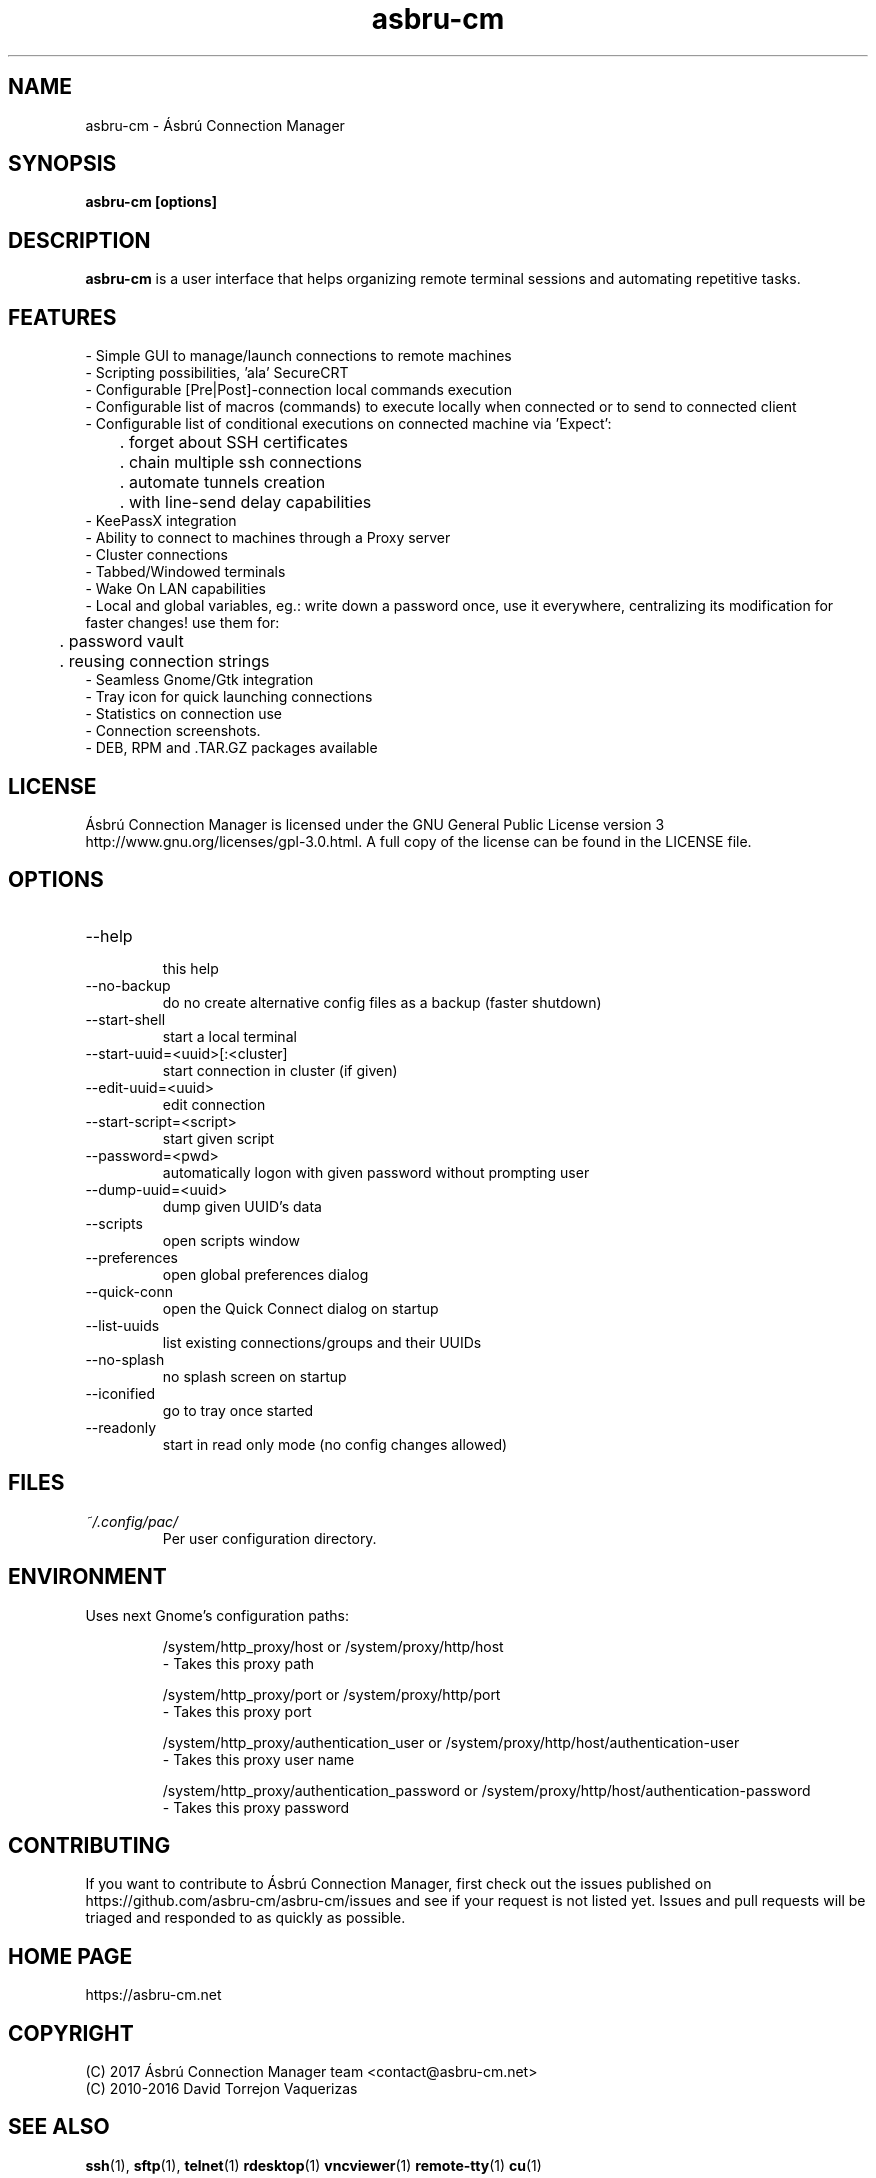 .\" Preview this file with
.\" groff -man -Tascii asbru-cm.1
.\" Copy to /usr/share/man/man1
.\"
.TH asbru-cm 1 "MARCH 2013" Linux "User Manuals"
.SH "NAME"
asbru-cm \- Ásbrú Connection Manager
.SH SYNOPSIS
.B asbru-cm [options]
.SH "DESCRIPTION"
.B asbru-cm
is a user interface that helps organizing remote terminal sessions and automating repetitive tasks.
.br
.SH "FEATURES"
- Simple GUI to manage/launch connections to remote machines
.br
- Scripting possibilities, 'ala' SecureCRT
.br
- Configurable [Pre|Post]-connection local commands execution
.br
- Configurable list of macros (commands) to execute locally when connected or to send to connected client
.br
- Configurable list of conditional executions on connected machine via 'Expect':
.br
	. forget about SSH certificates
.br
	. chain multiple ssh connections
.br
	. automate tunnels creation
.br
	. with line-send delay capabilities
.br
- KeePassX integration
.br
- Ability to connect to machines through a Proxy server
.br
- Cluster connections
.br
- Tabbed/Windowed terminals
.br
- Wake On LAN capabilities
.br
- Local and global variables, eg.: write down a password once, use it everywhere, centralizing its modification for faster changes! use them for: 
.br
	. password vault
.br
	. reusing connection strings
.br
- Seamless Gnome/Gtk integration
.br
- Tray icon for quick launching connections
.br
- Statistics on connection use
.br
- Connection screenshots.
.br
- DEB, RPM and .TAR.GZ packages available
.br
.SH "LICENSE"
Ásbrú Connection Manager is licensed under the GNU General Public License version 3 http://www.gnu.org/licenses/gpl-3.0.html. A full copy of the license can be found in the LICENSE file.
.br
.SH "OPTIONS"
.IP --help
 this help
.IP --no-backup
 do no create alternative config files as a backup (faster shutdown)
.IP --start-shell
 start a local terminal
.IP --start-uuid=<uuid>[:<cluster]
 start connection in cluster (if given)
.IP --edit-uuid=<uuid>
 edit connection
.IP --start-script=<script>
 start given script
.IP --password=<pwd>
 automatically logon with given password without prompting user
.IP --dump-uuid=<uuid>
 dump given UUID's data
.IP --scripts
 open scripts window
.IP --preferences
 open global preferences dialog
.IP --quick-conn
 open the Quick Connect dialog on startup
.IP --list-uuids
 list existing connections/groups and their UUIDs
.IP --no-splash
 no splash screen on startup
.IP --iconified
 go to tray once started
.IP --readonly
 start in read only mode (no config changes allowed)
.SH FILES
.I ~/.config/pac/
.RS
Per user configuration directory.
.SH "ENVIRONMENT"
Uses next Gnome's configuration paths:
.IP
/system/http_proxy/host
or
/system/proxy/http/host
 - Takes this proxy path
.IP
/system/http_proxy/port
or
/system/proxy/http/port
 - Takes this proxy port
.IP
/system/http_proxy/authentication_user
or
/system/proxy/http/host/authentication-user
 - Takes this proxy user name
.IP
/system/http_proxy/authentication_password
or
/system/proxy/http/host/authentication-password
 - Takes this proxy password
.SH "CONTRIBUTING"
If you want to contribute to Ásbrú Connection Manager, first check out the issues published on https://github.com/asbru-cm/asbru-cm/issues and see if your request is not listed yet. Issues and pull requests will be triaged and responded to as quickly as possible.
.SH "HOME PAGE"
https://asbru-cm.net
.br
.SH "COPYRIGHT"
(C) 2017 Ásbrú Connection Manager team <contact@asbru-cm.net>
.br
(C) 2010-2016 David Torrejon Vaquerizas
.br
.SH "SEE ALSO"
.BR ssh (1),
.BR sftp (1),
.BR telnet (1)
.BR rdesktop (1)
.BR vncviewer (1)
.BR remote-tty (1)
.BR cu (1)

